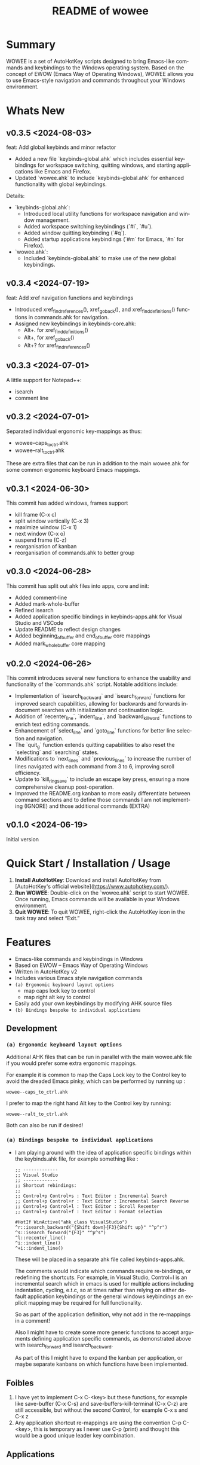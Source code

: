 #+title: README of wowee
#+author: James Dyer
#+email: captainflasmr@gmail.com
#+language: en
#+options: ':t toc:nil author:nil email:nil num:nil title:nil
#+todo: DOING TODO | DONE IGNORE
#+startup: showall

#+attr_org: :width 300px
#+attr_html: :width 100%
[[file:img/WOWEE---Windows-Operating-With-Emacs-Enhancements_banner.jpg]]

* Summary

WOWEE is a set of AutoHotKey scripts designed to bring Emacs-like commands and keybindings to the Windows operating system. Based on the concept of EWOW (Emacs Way of Operating Windows), WOWEE allows you to use Emacs-style navigation and commands throughout your Windows environment.

* Whats New

** v0.3.5 <2024-08-03>

feat: Add global keybinds and minor refactor

- Added a new file `keybinds-global.ahk` which includes essential keybindings for workspace switching, quitting windows, and starting applications like Emacs and Firefox.
- Updated `wowee.ahk` to include `keybinds-global.ahk` for enhanced functionality with global keybindings.

Details:

- `keybinds-global.ahk`:
  - Introduced local utility functions for workspace navigation and window management.
  - Added workspace switching keybindings (`#i`, `#u`).
  - Added window quitting keybinding (`#q`).
  - Added startup applications keybindings (`#m` for Emacs, `#n` for Firefox).

- `wowee.ahk`:
  - Included `keybinds-global.ahk` to make use of the new global keybindings.

** v0.3.4 <2024-07-19>

feat: Add xref navigation functions and keybindings

- Introduced xref_find_references(), xref_go_back(), and xref_find_definitions() functions in commands.ahk for navigation.
- Assigned new keybindings in keybinds-core.ahk:
  - Alt+. for xref_find_definitions()
  - Alt+, for xref_go_back()
  - Alt+? for xref_find_references()

** v0.3.3 <2024-07-01>

A little support for Notepad++:

- isearch
- comment line

** v0.3.2 <2024-07-01>

Separated individual ergonomic key-mappings as thus:

- wowee--caps_to_ctrl.ahk
- wowee--ralt_to_ctrl.ahk

These are extra files that can be run in addition to the main wowee.ahk for some common ergonomic keyboard Emacs mappings.

** v0.3.1 <2024-06-30>

This commit has added windows, frames support

- kill frame (C-x c)
- split window vertically (C-x 3)
- maximize window (C-x 1)
- next window (C-x o)
- suspend frame (C-z)
- reorganisation of kanban
- reorganisation of commands.ahk to better group

** v0.3.0 <2024-06-28>

This commit has split out ahk files into apps, core and init:

- Added comment-line
- Added mark-whole-buffer
- Refined isearch
- Added application specific bindings in keybinds-apps.ahk for Visual Studio and VSCode
- Update README to reflect design changes
- Added beginning_of_buffer and end_of_buffer core mappings
- Added mark_whole_buffer core mapping

** v0.2.0 <2024-06-26>

This commit introduces several new functions to enhance the usability and
functionality of the `commands.ahk` script. Notable additions include:

- Implementation of `isearch_backward` and `isearch_forward` functions for improved search capabilities, allowing for backwards and forwards in-document searches with initialization and continuation logic.
- Addition of `recenter_line`, `indent_line`, and `backward_kill_word` functions to enrich text editing commands.
- Enhancement of `select_line` and `goto_line` functions for better line selection and navigation.
- The `quit_g` function extends quitting capabilities to also reset the `selecting` and `searching` states.
- Modifications to `next_lines` and `previous_lines` to increase the number of lines navigated with each command from 3 to 6, improving scroll efficiency.
- Update to `kill_ring_save` to include an escape key press, ensuring a more comprehensive cleanup post-operation.
- Improved the README.org kanban to more easily differentiate between command sections and to define those commands I am not implementing (IGNORE) and those additional commands (EXTRA)

** v0.1.0 <2024-06-19>

Initial version

* Quick Start / Installation / Usage

1. **Install AutoHotKey**: Download and install AutoHotKey from [AutoHotKey's official website](https://www.autohotkey.com/).
2. **Run WOWEE**: Double-click on the `wowee.ahk` script to start WOWEE. Once running, Emacs commands will be available in your Windows environment.
3. **Quit WOWEE**: To quit WOWEE, right-click the AutoHotKey icon in the task tray and select "Exit."

* Features

- Emacs-like commands and keybindings in Windows
- Based on EWOW – Emacs Way of Operating Windows
- Written in AutoHotKey v2
- Includes various Emacs style navigation commands
- =(a) Ergonomic keyboard layout options=
  - map caps lock key to control
  - map right alt key to control
- Easily add your own keybindings by modifying AHK source files
- =(b) Bindings bespoke to individual applications=

** Development

*** =(a) Ergonomic keyboard layout options=

Additional AHK files that can be run in parallel with the main wowee.ahk file if you would prefer some extra ergonomic mappings.

For example it is common to map the Caps Lock key to the Control key to avoid the dreaded Emacs pinky, which can be performed by running up :

#+begin_src
wowee--caps_to_ctrl.ahk
#+end_src

I prefer to map the right hand Alt key to the Control key by running:

#+begin_src
wowee--ralt_to_ctrl.ahk
#+end_src

Both can also be run if desired!

*** =(a) Bindings bespoke to individual applications=

- I am playing around with the idea of application specific bindings within the keybinds.ahk file, for example something like :

  #+begin_src ahk
  ;; -------------
  ;; Visual Studio
  ;; -------------
  ;; Shortcut rebindings:
  ;;
  ;; Control+p Control+s : Text Editor : Incremental Search
  ;; Control+p Control+r : Text Editor : Incremental Search Reverse
  ;; Control+p Control+l : Text Editor : Scroll Recenter
  ;; Control+p Control+f : Text Editor : Format selection

  #HotIf WinActive("ahk_class VisualStudio")
  ^r::isearch_backward("{Shift down}{F3}{Shift up}" "^p^r")
  ^s::isearch_forward("{F3}" "^p^s")
  ^l::recenter_line()
  ^i::indent_line()
  ^+i::indent_line()
  #+end_src

  These will be placed in a separate ahk file called keybinds-apps.ahk.

  The comments would indicate which commands require re-bindings, or redefining the shortcuts. For example, in Visual Studio, Control+I is an incremental search which in emacs is used for multiple actions including indentation, cycling, e.t.c, so at times rather than relying on either default application keybindings or the general windows keybindings an explicit mapping may be required for full functionality.

  So as part of the application definition, why not add in the re-mappings in a comment!

  Also I might have to create some more generic functions to accept arguments defining application specific commands, as demonstrated above with isearch_forward and isearch_backward.

  As part of this I might have to expand the kanban per application, or maybe separate kanbans on which functions have been implemented.

** Foibles

1. I have yet to implement C-x C-<key> but these functions, for example like save-buffer (C-x C-s) and save-buffers-kill-terminal (C-x C-z) are still accessible, but without the second Control, for example C-x s and C-x z
2. Any application shortcut re-mappings are using the convention C-p C-<key>, this is temporary as I never use C-p (print) and thought this would be a good unique leader key combination.

** Applications

The applications I am currently looking to support are the following:
- Visual Studio
- VSCode
- NotePad++

** kanban

This kanban board is keeping track of those original EWOW functions.

The IGNORE column includes functions that I am definitely not going to implement.

The EXTRA section are additional commands that I am adding.

There is a prefix type indicator for each command referring to the specific type:

(C) - Core Emacs commands
(VS) - Visual Studio specific
(VC) - VSCode specific
(N++) - NotePad++ specific
(E) - Extra

and any command with an asterisk is an unconventional Emacs keybinding which will probably get fixed sometime in the future!

#+begin: kanban :layout ("..." . 50) :scope nil :range ("TODO" . "IGNORE") :sort "O" :depth 3 :compressed t
| TODO                            | DOING                                     | DONE                               | IGNORE                          |
|---------------------------------+-------------------------------------------+------------------------------------+---------------------------------|
| [[file:README.org::*(C) REGION COMMANDS][(C) REGION COMMANDS]]             | [[file:README.org::*(E) global windows navigation keybindings][(E) global windows navigation keybindings]] | [[file:README.org::*(C) MOTION COMMANDS][(C) MOTION COMMANDS]]                | [[file:README.org::*(C) JUMPING AROUND COMMANDS][(C) JUMPING AROUND COMMANDS]]     |
| [[file:README.org::*- (C) mark_word][- (C) mark_word]]                 | [[file:README.org::*(VS) VISUAL STUDIO][(VS) VISUAL STUDIO]]                        | [[file:README.org::*- (C) forward_char (C-f)][- (C) forward_char (C-f)]]           | [[file:README.org::*- (C) scroll_left][- (C) scroll_left]]               |
| [[file:README.org::*- (C) yank_pop][- (C) yank_pop]]                  | [[file:README.org::*- (VS) recenter_line (C-l)][- (VS) recenter_line (C-l)]]                | [[file:README.org::*- (C) backward_char (C-b)][- (C) backward_char (C-b)]]          | [[file:README.org::*- (C) scroll_right][- (C) scroll_right]]              |
| [[file:README.org::*- (C) kill_region][- (C) kill_region]]               | [[file:README.org::*- (VS) indent_line (C-i)][- (VS) indent_line (C-i)]]                  | [[file:README.org::*- (C) forward_word (M-f)][- (C) forward_word (M-f)]]           | [[file:README.org::*(C) NEWLINE AND INDENT COMMANDS][(C) NEWLINE AND INDENT COMMANDS]] |
| [[file:README.org::*- (C) delete_backward_char][- (C) delete_backward_char]]      | [[file:README.org::*(VC) VSCODE][(VC) VSCODE]]                               | [[file:README.org::*- (C) backward_word (M-b)][- (C) backward_word (M-b)]]          | [[file:README.org::*- (C) open_line][- (C) open_line]]                 |
| [[file:README.org::*- (C) kill_word][- (C) kill_word]]                 | [[file:README.org::*- (VC) isearch_backwards (C-r)][- (VC) isearch_backwards (C-r)]]            | [[file:README.org::*- (C) next_line (C-n)][- (C) next_line (C-n)]]              | [[file:README.org::*(C) EDIT COMMANDS][(C) EDIT COMMANDS]]               |
| [[file:README.org::*- (C) kill_whole_line][- (C) kill_whole_line]]           | [[file:README.org::*- (VC) isearch_forwards (C-s)][- (VC) isearch_forwards (C-s)]]             | [[file:README.org::*- (C) previous_line (C-p)][- (C) previous_line (C-p)]]          | [[file:README.org::*- (C) transpose_chars][- (C) transpose_chars]]           |
| [[file:README.org::*(C) NEWLINE AND INDENT COMMANDS][(C) NEWLINE AND INDENT COMMANDS]] | [[file:README.org::*- (VC) comment_line (C-;)][- (VC) comment_line (C-;)]]                 | [[file:README.org::*(C) JUMPING AROUND COMMANDS][(C) JUMPING AROUND COMMANDS]]        | [[file:README.org::*- (C) transpose_words][- (C) transpose_words]]           |
| [[file:README.org::*- (C) newline][- (C) newline]]                   | [[file:README.org::*- (VC) recenter_line (C-l)][- (VC) recenter_line (C-l)]]                | [[file:README.org::*- (C) scroll_down (C-v)][- (C) scroll_down (C-v)]]            | [[file:README.org::*- (C) transpose_lines][- (C) transpose_lines]]           |
| [[file:README.org::*- (C) delete_indentation][- (C) delete_indentation]]        | [[file:README.org::*(N++) NOTEPAD++][(N++) NOTEPAD++]]                           | [[file:README.org::*- (C) scroll_up (M-v)][- (C) scroll_up (M-v)]]              | [[file:README.org::*(C) CASE CONVERSION COMMANDS][(C) CASE CONVERSION COMMANDS]]    |
| [[file:README.org::*(C) EDIT COMMANDS][(C) EDIT COMMANDS]]               | [[file:README.org::*(E) PROGRAM SPECIFIC PRESETS][(E) PROGRAM SPECIFIC PRESETS]]              | [[file:README.org::*- (C) move_beginning_of_line (C-a)][- (C) move_beginning_of_line (C-a)]] | [[file:README.org::*- (C) upcase_region][- (C) upcase_region]]             |
| [[file:README.org::*- (C) redo][- (C) redo]]                      | [[file:README.org::*(E) ERGO PRESET SELECTION][(E) ERGO PRESET SELECTION]]                 | [[file:README.org::*- (C) move_end_of_line (C-e)][- (C) move_end_of_line (C-e)]]       | [[file:README.org::*- (C) downcase_region][- (C) downcase_region]]           |
| [[file:README.org::*- (C) query_replace][- (C) query_replace]]             | [[file:README.org::*(E) xref_go_back][(E) xref_go_back]]                          | [[file:README.org::*- (C) beginning_of_buffer (M-<)][- (C) beginning_of_buffer (M-<)]]    | [[file:README.org::*- (C) upcase_word][- (C) upcase_word]]               |
| [[file:README.org::*- (C) overwrite_mode][- (C) overwrite_mode]]            |                                           | [[file:README.org::*- (C) end_of_buffer (M->)][- (C) end_of_buffer (M->)]]          | [[file:README.org::*- (C) downcase_word][- (C) downcase_word]]             |
| [[file:README.org::*(C) INSERT PAIRS COMMANDS][(C) INSERT PAIRS COMMANDS]]       |                                           | [[file:README.org::*- (C) goto_line (M-g g)][- (C) goto_line (M-g g)]]            | [[file:README.org::*- (C) capitalize_word][- (C) capitalize_word]]           |
| [[file:README.org::*- (C) insert_parentheses][- (C) insert_parentheses]]        |                                           | [[file:README.org::*(C) REGION COMMANDS][(C) REGION COMMANDS]]                | [[file:README.org::*(C) MACRO RECORDING COMMANDS][(C) MACRO RECORDING COMMANDS]]    |
| [[file:README.org::*- (C) insert_comment][- (C) insert_comment]]            |                                           | [[file:README.org::*- (E) mark_whole_line (M-s ,)][- (E) mark_whole_line (M-s ,)]]      | [[file:README.org::*(C) ADD IGNORE FRAMES][(C) ADD IGNORE FRAMES]]           |
| [[file:README.org::*- (C) indent_new_comment_line][- (C) indent_new_comment_line]]   |                                           | [[file:README.org::*- (C) mark_whole_buffer (C-x h)][- (C) mark_whole_buffer (C-x h)]]    | [[file:README.org::*(C) ADD MOUSE EVENTS][(C) ADD MOUSE EVENTS]]            |
| [[file:README.org::*(C) OTHER COMMANDS][(C) OTHER COMMANDS]]              |                                           | [[file:README.org::*- (C) kill_ring_save (M-w)][- (C) kill_ring_save (M-w)]]         |                                 |
| [[file:README.org::*- (C) shell][- (C) shell]]                     |                                           | [[file:README.org::*- (C) yank (C-y)][- (C) yank (C-y)]]                   |                                 |
| [[file:README.org::*- (C) shell_command][- (C) shell_command]]             |                                           | [[file:README.org::*- (C) delete_char (C-d)][- (C) delete_char (C-d)]]            |                                 |
| [[file:README.org::*- (C) facemenu][- (C) facemenu]]                  |                                           | [[file:README.org::*- (C) backward_kill_word (M-BKSP)][- (C) backward_kill_word (M-BKSP)]]  |                                 |
| [[file:README.org::*- (C) help][- (C) help]]                      |                                           | [[file:README.org::*- (C) kill_line (C-k)][- (C) kill_line (C-k)]]              |                                 |
| [[file:README.org::*(C) SYSTEM COMMANDS][(C) SYSTEM COMMANDS]]             |                                           | [[file:README.org::*(C) NEWLINE AND INDENT COMMANDS][(C) NEWLINE AND INDENT COMMANDS]]    |                                 |
| [[file:README.org::*- (C) ignore][- (C) ignore]]                    |                                           | [[file:README.org::*- (C) indent_for_tab_command (C-i)][- (C) indent_for_tab_command (C-i)]] |                                 |
| [[file:README.org::*- (C) repeat][- (C) repeat]]                    |                                           | [[file:README.org::*(C) EDIT COMMANDS][(C) EDIT COMMANDS]]                  |                                 |
| [[file:README.org::*(C) UNIVERSAL ARGUMENT COMMANDS][(C) UNIVERSAL ARGUMENT COMMANDS]] |                                           | [[file:README.org::*- (C) undo_only (C-/)][- (C) undo_only (C-/)]]              |                                 |
| [[file:README.org::*(C) FILES COMMANDS][(C) FILES COMMANDS]]              |                                           | [[file:README.org::*- (C) search_forward (C-s)][- (C) search_forward (C-s)]]         |                                 |
| [[file:README.org::*- (C) write_file][- (C) write_file]]                |                                           | [[file:README.org::*- (C) search_backward (C-r)][- (C) search_backward (C-r)]]        |                                 |
| [[file:README.org::*- (C) find_file][- (C) find_file]]                 |                                           | [[file:README.org::*(C) SYSTEM COMMANDS][(C) SYSTEM COMMANDS]]                |                                 |
| [[file:README.org::*- (C) dired][- (C) dired]]                     |                                           | [[file:README.org::*- (C) set_mark_command (C-SPC)][- (C) set_mark_command (C-SPC)]]     |                                 |
| [[file:README.org::*(C) WINDOWS FRAMES COMMANDS][(C) WINDOWS FRAMES COMMANDS]]     |                                           | [[file:README.org::*- (C) set_c-x_command (C-x)][- (C) set_c-x_command (C-x)]]        |                                 |
| [[file:README.org::*- (C) delete_window][- (C) delete_window]]             |                                           | [[file:README.org::*- (C) keyboard_quit (C-g)][- (C) keyboard_quit (C-g)]]          |                                 |
| [[file:README.org::*- (C) split_window][- (C) split_window]]              |                                           | [[file:README.org::*(C) FILES COMMANDS][(C) FILES COMMANDS]]                 |                                 |
| [[file:README.org::*(C) ADD HOOKS][(C) ADD HOOKS]]                   |                                           | [[file:README.org::*- (*C) save_buffer (C-x s)][- (*C) save_buffer (C-x s)]]         |                                 |
| [[file:README.org::*(C) ADD GENERIC GOTO LINE][(C) ADD GENERIC GOTO LINE]]       |                                           | [[file:README.org::*(C) WINDOWS FRAMES COMMANDS][(C) WINDOWS FRAMES COMMANDS]]        |                                 |
| [[file:README.org::*(C) ADD KILL RING][(C) ADD KILL RING]]               |                                           | [[file:README.org::*- (*C) kill_frame (C-x c)][- (*C) kill_frame (C-x c)]]          |                                 |
| [[file:README.org::*(VC) VSCODE][(VC) VSCODE]]                     |                                           | [[file:README.org::*- (C) next_window (C-x o)][- (C) next_window (C-x o)]]          |                                 |
| [[file:README.org::*- (VC) indent_line (C-i)][- (VC) indent_line (C-i)]]        |                                           | [[file:README.org::*- (C) suspend_frame (C-z)][- (C) suspend_frame (C-z)]]          |                                 |
| [[file:README.org::*- (E) isearch-yank-word-or-char][- (E) isearch-yank-word-or-char]] |                                           | [[file:README.org::*(C) ADD C-X (C-x)][(C) ADD C-X (C-x)]]                  |                                 |
| [[file:README.org::*- (C) previous_window][- (C) previous_window]]           |                                           | [[file:README.org::*(VS) VISUAL STUDIO][(VS) VISUAL STUDIO]]                 |                                 |
|                                 |                                           | [[file:README.org::*- (VS) isearch_backwards (C-r)][- (VS) isearch_backwards (C-r)]]     |                                 |
|                                 |                                           | [[file:README.org::*- (VS) isearch_forwards (C-s)][- (VS) isearch_forwards (C-s)]]      |                                 |
|                                 |                                           | [[file:README.org::*- (VS) comment_line (C-;)][- (VS) comment_line (C-;)]]          |                                 |
|                                 |                                           | [[file:README.org::*- (VS) split window vert (C-x 3)][- (VS) split window vert (C-x 3)]]   |                                 |
|                                 |                                           | [[file:README.org::*(N++) NOTEPAD++][(N++) NOTEPAD++]]                    |                                 |
|                                 |                                           | [[file:README.org::*- (N++) isearch_backwards (C-r)][- (N++) isearch_backwards (C-r)]]    |                                 |
|                                 |                                           | [[file:README.org::*- (N++) isearch_forwards (C-s)][- (N++) isearch_forwards (C-s)]]     |                                 |
|                                 |                                           | [[file:README.org::*- (N++) comment_line (C-;)][- (N++) comment_line (C-;)]]         |                                 |
|                                 |                                           | [[file:README.org::*(E) xref_find_definitions][(E) xref_find_definitions]]          |                                 |
|                                 |                                           | [[file:README.org::*(E) xref_find_references][(E) xref_find_references]]           |                                 |
#+end:

* Configuration

WOWEE is composed of several AutoHotKey scripts, each serving a specific purpose to replicate Emacs functionalities:

** wowee.ahk

The top level script to be run, contains the following scripts along with some potential ergonomic key-mappings which if not desired can be commented out:

#+begin_src ahk
RAlt::Control
CapsLock::Control
#Include fundamental.ahk
#Include commands.ahk
#Include keybinds-apps.ahk
#HotIf !WinActive("ahk_class Emacs")
#Include keybinds-core.ahk
#Include keybinds-init.ahk
#HotIf
#+end_src

** fundamental.ahk

This script provides a set of fundamental functions and variables that are used to implement Emacs-like commands and keybindings.

** commands.ahk

This script includes the basic implementation of Emacs commands.

** commands_util.ahk

This script contains simple utility functions used by the command scripts.

** keybinds-core.ahk

This script defines the default core keybindings for Emacs-like commands, which will be a fallback for any windows application.

** keybinds-apps.ahk

This script defines the application specific commands, typically commands that have been remapped to accommodate the chosen commands.

Comments within the ahk file indicate the potential re-mappings.

** keybinds-init.ahk

Analogous to the init.el file or Emacs init file in which all the users bespoke keybindings will exist.  An example of my preferred keybindings has been supplied.

** keybinds-global.ahk

Essential keybindings for workspace switching, quitting windows, and starting applications like Emacs and Firefox.

* Installation and Setup

1. **Download WOWEE**: Download the WOWEE scripts from the repository.
2. **Extract Files**: Extract the files to a directory of your choice.
3. **Run the Script**: Double-click `wowee.ahk` to start using WOWEE.

* Customization

** Editing Keybindings

You can customize the keybindings by editing the `keybinds.ahk` file. Open the file in any text editor and modify the keybindings according to your preferences. Refer to the AutoHotKey documentation for the syntax and available key options.

** Adding New Commands

To add new commands, you can edit the `commands.ahk` and `commands_util.ahk` files. Define your new commands and utility functions, and then bind them to keys in `keybinds.ahk`.

* Troubleshooting

If you encounter any issues while using WOWEE, try the following steps:

1. **Check AutoHotKey Version**: Ensure you have the latest version of AutoHotKey installed.
2. **Script Errors**: If there are errors in the script, AutoHotKey will usually display a message with details. Use this information to debug and fix the issue.
3. **Conflicting Programs**: Some programs might have conflicting keybindings. Try closing other programs to see if the issue is resolved.

* Contributing

Contributions to WOWEE are welcome! If you have suggestions for improvements or want to add new features, feel free to submit a pull request.

1. Fork the repository
2. Create your feature branch (`git checkout -b feature/YourFeature`)
3. Commit your changes (`git commit -am 'Add your feature'`)
4. Push to the branch (`git push origin feature/YourFeature`)
5. Create a new pull request

* License

WOWEE is licensed under the MIT License. See the LICENSE file for more details.

* Acknowledgements

Special thanks to the creators of AutoHotKey and the Emacs community for their inspiration and contributions to keyboard efficiency.

* Contact

For any questions or issues, please open an issue on the GitHub repository or contact the maintainer at [email@example.com].

---

Enjoy using WOWEE and bring the power of Emacs navigation to your Windows experience!

* ROADMAP

** TODO (C) REGION COMMANDS
*** TODO - (C) mark_word
*** TODO - (C) yank_pop
*** TODO - (C) kill_region
*** TODO - (C) delete_backward_char
*** TODO - (C) kill_word
*** TODO - (C) kill_whole_line
** TODO (C) NEWLINE AND INDENT COMMANDS
*** TODO - (C) newline
*** TODO - (C) delete_indentation
** TODO (C) EDIT COMMANDS
*** TODO - (C) redo
*** TODO - (C) query_replace
*** TODO - (C) overwrite_mode
** TODO (C) INSERT PAIRS COMMANDS
*** TODO - (C) insert_parentheses
*** TODO - (C) insert_comment
*** TODO - (C) indent_new_comment_line
** TODO (C) OTHER COMMANDS
*** TODO - (C) shell
*** TODO - (C) shell_command
*** TODO - (C) facemenu
*** TODO - (C) help
** TODO (C) SYSTEM COMMANDS
*** TODO - (C) ignore
*** TODO - (C) repeat
** TODO (C) UNIVERSAL ARGUMENT COMMANDS
** TODO (C) FILES COMMANDS
*** TODO - (C) write_file
*** TODO - (C) find_file
*** TODO - (C) dired
** TODO (C) WINDOWS FRAMES COMMANDS
*** TODO - (C) delete_window
*** TODO - (C) split_window
** TODO (C) ADD HOOKS
** TODO (C) ADD GENERIC GOTO LINE
** TODO (C) ADD KILL RING
** TODO (VC) VSCODE
*** TODO - (VC) indent_line (C-i)
** DOING (E) global windows navigation keybindings
** DOING (VS) VISUAL STUDIO
*** DOING - (VS) recenter_line (C-l)
*** DOING - (VS) indent_line (C-i)
** DOING (VC) VSCODE
*** DOING - (VC) isearch_backwards (C-r)
*** DOING - (VC) isearch_forwards (C-s)
*** DOING - (VC) comment_line (C-;)
*** DOING - (VC) recenter_line (C-l)
** DOING (N++) NOTEPAD++
** DOING (E) PROGRAM SPECIFIC PRESETS
** DOING (E) ERGO PRESET SELECTION
** DOING (E) xref_go_back
** IGNORE (C) JUMPING AROUND COMMANDS
*** IGNORE - (C) scroll_left
*** IGNORE - (C) scroll_right
** IGNORE (C) NEWLINE AND INDENT COMMANDS
*** IGNORE - (C) open_line
** IGNORE (C) EDIT COMMANDS
*** IGNORE - (C) transpose_chars
*** IGNORE - (C) transpose_words
*** IGNORE - (C) transpose_lines
** IGNORE (C) CASE CONVERSION COMMANDS
*** IGNORE - (C) upcase_region
*** IGNORE - (C) downcase_region
*** IGNORE - (C) upcase_word
*** IGNORE - (C) downcase_word
*** IGNORE - (C) capitalize_word
** IGNORE (C) MACRO RECORDING COMMANDS
** IGNORE (C) ADD IGNORE FRAMES
** IGNORE (C) ADD MOUSE EVENTS
** DONE (C) MOTION COMMANDS
*** DONE - (C) forward_char (C-f)
*** DONE - (C) backward_char (C-b)
*** DONE - (C) forward_word (M-f)
*** DONE - (C) backward_word (M-b)
*** DONE - (C) next_line (C-n)
*** DONE - (C) previous_line (C-p)
** DONE (C) JUMPING AROUND COMMANDS
*** DONE - (C) scroll_down (C-v)
*** DONE - (C) scroll_up (M-v)
*** DONE - (C) move_beginning_of_line (C-a)
*** DONE - (C) move_end_of_line (C-e)
*** DONE - (C) beginning_of_buffer (M-<)
*** DONE - (C) end_of_buffer (M->)
*** DONE - (C) goto_line (M-g g)
** DONE (C) REGION COMMANDS
*** DONE - (E) mark_whole_line (M-s ,)
*** DONE - (C) mark_whole_buffer (C-x h)
*** DONE - (C) kill_ring_save (M-w)
*** DONE - (C) yank (C-y)
*** DONE - (C) delete_char (C-d)
*** DONE - (C) backward_kill_word (M-BKSP)
*** DONE - (C) kill_line (C-k)
** DONE (C) NEWLINE AND INDENT COMMANDS
*** DONE - (C) indent_for_tab_command (C-i)
** DONE (C) EDIT COMMANDS
*** DONE - (C) undo_only (C-/)
*** DONE - (C) search_forward (C-s)
*** DONE - (C) search_backward (C-r)
*** TODO - (E) isearch-yank-word-or-char
** DONE (C) SYSTEM COMMANDS
*** DONE - (C) set_mark_command (C-SPC)
*** DONE - (C) set_c-x_command (C-x)
*** DONE - (C) keyboard_quit (C-g)
** DONE (C) FILES COMMANDS
*** DONE - (*C) save_buffer (C-x s)
** DONE (C) WINDOWS FRAMES COMMANDS
*** DONE - (*C) kill_frame (C-x c)
*** DONE - (C) next_window (C-x o)
*** TODO - (C) previous_window
*** DONE - (C) suspend_frame (C-z)
** DONE (C) ADD C-X (C-x)
** DONE (VS) VISUAL STUDIO
*** DONE - (VS) isearch_backwards (C-r)
*** DONE - (VS) isearch_forwards (C-s)
*** DONE - (VS) comment_line (C-;)
*** DONE - (VS) split window vert (C-x 3)
** DONE (N++) NOTEPAD++
*** DONE - (N++) isearch_backwards (C-r)
*** DONE - (N++) isearch_forwards (C-s)
*** DONE - (N++) comment_line (C-;)
** DONE (E) xref_find_definitions
** DONE (E) xref_find_references
